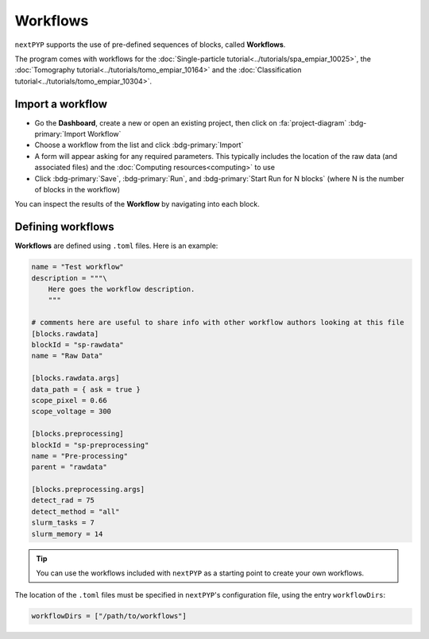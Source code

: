 =========
Workflows
=========

``nextPYP`` supports the use of pre-defined sequences of blocks, called **Workflows**. 

The program comes with workflows for the :doc:`Single-particle tutorial<../tutorials/spa_empiar_10025>`, the :doc:`Tomography tutorial<../tutorials/tomo_empiar_10164>` and the :doc:`Classification tutorial<../tutorials/tomo_empiar_10304>`.

Import a workflow
-----------------

- Go the **Dashboard**, create a new or open an existing project, then click on :fa:`project-diagram` :bdg-primary:`Import Workflow`

- Choose a workflow from the list and click :bdg-primary:`Import`

- A form will appear asking for any required parameters. This typically includes the location of the raw data (and associated files) and the :doc:`Computing resources<computing>` to use

- Click :bdg-primary:`Save`, :bdg-primary:`Run`, and :bdg-primary:`Start Run for N blocks` (where N is the number of blocks in the workflow)

You can inspect the results of the **Workflow** by navigating into each block.

Defining workflows
------------------

**Workflows** are defined using  ``.toml`` files. Here is an example:

.. code-block:: toml

    name = "Test workflow"
    description = """\
        Here goes the workflow description.
        """

    # comments here are useful to share info with other workflow authors looking at this file
    [blocks.rawdata]
    blockId = "sp-rawdata"
    name = "Raw Data"

    [blocks.rawdata.args]
    data_path = { ask = true } 
    scope_pixel = 0.66
    scope_voltage = 300

    [blocks.preprocessing]
    blockId = "sp-preprocessing"
    name = "Pre-processing"
    parent = "rawdata"

    [blocks.preprocessing.args]
    detect_rad = 75
    detect_method = "all"
    slurm_tasks = 7
    slurm_memory = 14

.. tip::

    You can use the workflows included with ``nextPYP`` as a starting point to create your own workflows.

The location of the ``.toml`` files must be specified in ``nextPYP``'s configuration file, using the entry ``workflowDirs``:

.. code-block:: toml

    workflowDirs = ["/path/to/workflows"] 